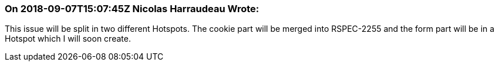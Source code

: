 === On 2018-09-07T15:07:45Z Nicolas Harraudeau Wrote:
This issue will be split in two different Hotspots. The cookie part will be merged into RSPEC-2255 and the form part will be in a Hotspot which I will soon create.

